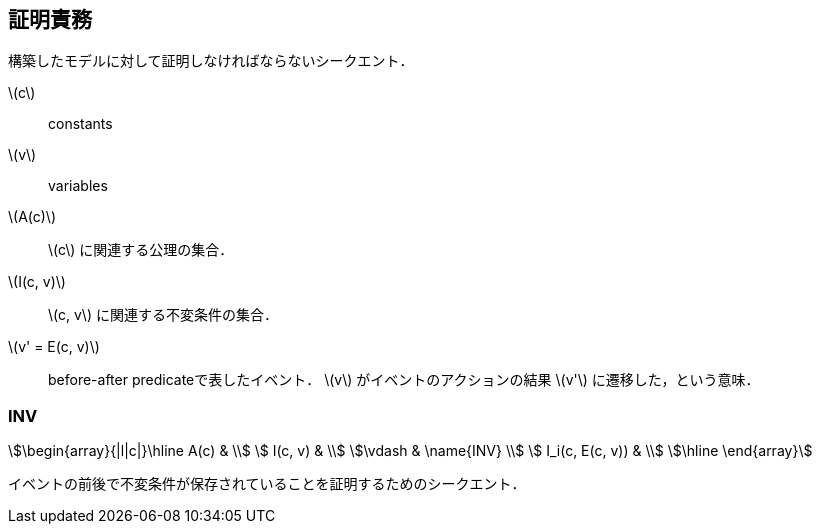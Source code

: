 == 証明責務

構築したモデルに対して証明しなければならないシークエント．

latexmath:[c]:: constants
latexmath:[v]:: variables
latexmath:[A(c)]:: latexmath:[c] に関連する公理の集合．
latexmath:[I(c, v)]:: latexmath:[c, v] に関連する不変条件の集合．
latexmath:[v' = E(c, v)]:: before-after predicateで表したイベント．
latexmath:[v] がイベントのアクションの結果 latexmath:[v'] に遷移した，という意味．

=== INV

[stem]
++++
\begin{array}{|l|c|}\hline
 A(c)            & \\
 I(c, v)         & \\
\vdash           & \name{INV} \\
 I_i(c, E(c, v)) & \\
\hline
\end{array}
++++

イベントの前後で不変条件が保存されていることを証明するためのシークエント．

<<<